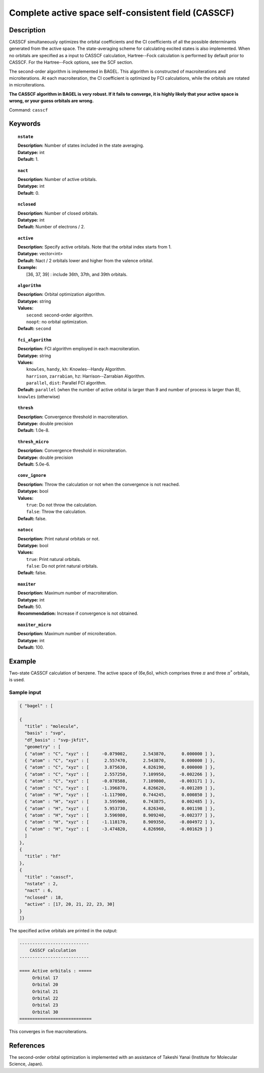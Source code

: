 .. _casscf:

****************************************************
Complete active space self-consistent field (CASSCF)
****************************************************

Description
===========

CASSCF simultaneously optimizes the orbital coefficients and the CI coefficients of all the possible determinants generated from the active space.
The state-averaging scheme for calculating excited states is also implemented. When no orbitals are specified as a input to CASSCF calculation,
Hartree--Fock calculation is performed by default prior to CASSCF. For the Hartree--Fock options, see the SCF section.

The second-order algorithm is implemented in BAGEL. This algorithm is constructed of macroiterations and microiterations. At each macroiteration,
the CI coefficient is optimized by FCI calculations, while the orbitals are rotated in microiterations.

**The CASSCF algorithm in BAGEL is very robust. If it fails to converge, it is highly likely that your active space is wrong, or your guess orbitals are wrong.**

Command: ``casscf``

Keywords
========

.. topic:: ``nstate``

   | **Description:** Number of states included in the state averaging.
   | **Datatype:** int
   | **Default:** 1.

.. topic:: ``nact``

   | **Description:** Number of active orbitals.
   | **Datatype:** int
   | **Default:** 0.

.. topic:: ``nclosed``

   | **Description:** Number of closed orbitals.
   | **Datatype:** int
   | **Default:** Number of electrons / 2.

.. topic:: ``active``

   | **Description:** Specify active orbitals. Note that the orbital index starts from 1.
   | **Datatype:** vector<int>
   | **Default:** Nact / 2 orbitals lower and higher from the valence orbital.
   | **Example:**
   |    [36, 37, 39] : include 36th, 37th, and 39th orbitals.

.. topic:: ``algorithm``

   | **Description:** Orbital optimization algorithm.
   | **Datatype:** string
   | **Values:**
   |    ``second``: second-order algorithm.
   |    ``noopt``: no orbital optimization.
   | **Default:** ``second``

.. topic:: ``fci_algorithm``

   | **Description:** FCI algorithm employed in each macroiteration.
   | **Datatype:** string
   | **Values:**
   |    ``knowles``, ``handy``, ``kh``: Knowles--Handy Algorithm.
   |    ``harrison``, ``zarrabian``, ``hz``: Harrison--Zarrabian Algorithm.
   |    ``parallel``, ``dist``: Parallel FCI algorithm.
   | **Default:** ``parallel`` (when the number of active orbital is larger than 9 and number of process is larger than 8), ``knowles`` (otherwise)

.. topic:: ``thresh``

   | **Description:** Convergence threshold in macroiteration.
   | **Datatype:** double precision
   | **Default:** 1.0e-8.

.. topic:: ``thresh_micro``

   | **Description:** Convergence threshold in microiteration.
   | **Datatype:** double precision
   | **Default:** 5.0e-6.

.. topic:: ``conv_ignore``

   | **Description:** Throw the calculation or not when the convergence is not reached.
   | **Datatype:** bool
   | **Values:**
   |    ``true``: Do not throw the calculation.
   |    ``false``: Throw the calculation.
   | **Default:** false.

.. topic:: ``natocc``

   | **Description:** Print natural orbitals or not.
   | **Datatype:** bool
   | **Values:**
   |    ``true``: Print natural orbitals.
   |    ``false``: Do not print natural orbitals.
   | **Default:** false.

.. topic:: ``maxiter``

   | **Description:** Maximum number of macroiteration.
   | **Datatype:** int
   | **Default:** 50.
   | **Recommendation:** Increase if convergence is not obtained.

.. topic:: ``maxiter_micro``

   | **Description:** Maximum number of microiteration.
   | **Datatype:** int
   | **Default:** 100.

Example
=======
Two-state CASSCF calculation of benzene. The active space of (6e,6o), which comprises three :math:`\pi` and three :math:`\pi^*` orbitals, is used.

Sample input
------------

.. code-block:: javascript

  { "bagel" : [

  {
    "title" : "molecule",
    "basis" : "svp",
    "df_basis" : "svp-jkfit",
    "geometry" : [
    { "atom" : "C", "xyz" : [     -0.079002,      2.543870,      0.000000 ] },
    { "atom" : "C", "xyz" : [      2.557470,      2.543870,      0.000000 ] },
    { "atom" : "C", "xyz" : [      3.875630,      4.826190,      0.000000 ] },
    { "atom" : "C", "xyz" : [      2.557250,      7.109950,     -0.002266 ] },
    { "atom" : "C", "xyz" : [     -0.078588,      7.109800,     -0.003171 ] },
    { "atom" : "C", "xyz" : [     -1.396870,      4.826620,     -0.001289 ] },
    { "atom" : "H", "xyz" : [     -1.117900,      0.744245,      0.000850 ] },
    { "atom" : "H", "xyz" : [      3.595900,      0.743875,      0.002485 ] },
    { "atom" : "H", "xyz" : [      5.953730,      4.826340,      0.001198 ] },
    { "atom" : "H", "xyz" : [      3.596980,      8.909240,     -0.002377 ] },
    { "atom" : "H", "xyz" : [     -1.118170,      8.909350,     -0.004972 ] },
    { "atom" : "H", "xyz" : [     -3.474820,      4.826960,     -0.001629 ] }
    ]
  },
  {
    "title" : "hf"
  },
  {
    "title" : "casscf",
    "nstate" : 2,
    "nact" : 6,
    "nclosed" : 18,
    "active" : [17, 20, 21, 22, 23, 30]
  }
  ]}

The specified active orbitals are printed in the output:

.. code-block:: javascript

  ---------------------------
      CASSCF calculation
  ---------------------------

  ==== Active orbitals : =====
       Orbital 17
       Orbital 20
       Orbital 21
       Orbital 22
       Orbital 23
       Orbital 30
  ============================

This converges in five macroiterations.


References
==========

The second-order orbital optimization is implemented with an assistance of Takeshi Yanai (Institute for Molecular Science, Japan).
